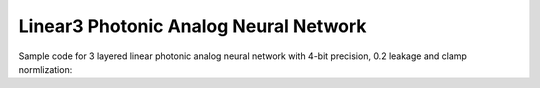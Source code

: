 *********************************************
Linear3 Photonic Analog Neural Network
*********************************************

Sample code for 3 layered linear photonic analog neural network with 4-bit precision, 0.2 leakage and clamp normlization:

.. code-block:: python
    import torch.backends.cudnn
    import torchvision
    from torch import optim, nn

    from dataloaders.load_vision_dataset import load_vision_dataset
    from nn.activations.Gaussian import GeLU
    from nn.layers.Linear import Linear
    from nn.layers.functionals.BackwardWrapper import BackwardWrapper
    from nn.layers.functionals.Normalize import Clamp
    from nn.layers.functionals.ReducePrecision import ReducePrecision
    from nn.layers.noise.GaussianNoise import GaussianNoise
    from nn.modules.FullSequential import FullSequential
    from nn.modules.Sequential import Sequential
    from nn.optimizer.PseudoOptimizer import PseudoOptimizer
    from nn.utils.is_cpu_cuda import is_cpu_cuda


    def cross_entropy_accuracy(output, target) -> float:
        """ Cross Entropy accuracy function

        Args:
            output (torch.Tensor): output of the model from passing inputs
            target (torch.Tensor): correct labels for the inputs

        Returns:
            float: accuracy from 0 to 1
        """
        _, preds = torch.max(output.data, 1)
        correct = (preds == target).sum().item()
        return correct / len(output)


    class LinearModel(FullSequential):
        def __init__(self, activation_class, norm_class, precision_class, precision, noise_class, leakage):
            """ Linear Model with 3 dense layers

            Args:
                activation_class: Activation Class
                norm_class: Normalization Class
                precision_class: Precision Class (ReducePrecision or StochasticReducePrecision)
                precision (int): precision of the weights and biases
                noise_class: Noise Class
                leakage (float): leakage is the probability that a reduced precision digital value (e.g., “1011”) will
                acquire a different digital value (e.g., “1010” or “1100”) after passing through the noise layer
                (i.e., the probability that the digital values transmitted and detected are different after passing through
                the analog channel).
            """
            super(LinearModel, self).__init__()

            self.activation_class = activation_class
            self.norm_class = norm_class
            self.precision_class = precision_class
            self.precision = precision
            self.noise_class = noise_class
            self.leakage = leakage

            self.all_layers = []
            self.all_layers.append(BackwardWrapper(nn.Flatten(start_dim=1)))
            self.add_layer(Linear(in_features=28 * 28, out_features=256))
            self.add_layer(Linear(in_features=256, out_features=128))
            self.add_layer(Linear(in_features=128, out_features=10))

            self.add_sequence(*self.all_layers)

        def add_layer(self, layer):
            """ To add the analog layer

            Args:
                layer (BaseLayer): digital layer module
            """
            self.all_layers.append(self.norm_class())
            self.all_layers.append(self.precision_class(precision=self.precision))
            self.all_layers.append(self.noise_class(leakage=self.leakage, precision=self.precision))
            self.all_layers.append(layer)
            self.all_layers.append(self.noise_class(leakage=self.leakage, precision=self.precision))
            self.all_layers.append(self.norm_class())
            self.all_layers.append(self.precision_class(precision=self.precision))
            self.all_layers.append(self.activation_class())
            self.activation_class.initialise_(layer.weight)


    class WeightModel(Sequential):
        def __init__(self, norm_class, precision_class, precision, noise_class, leakage):
            """

            Args:
                norm_class: Normalization Class
                precision_class: Precision Class (ReducePrecision or StochasticReducePrecision)
                precision (int): precision of the weights and biases
                noise_class: Noise Class
                leakage (float): leakage is the probability that a reduced precision digital value (e.g., “1011”) will
                acquire a different digital value (e.g., “1010” or “1100”) after passing through the noise layer
                (i.e., the probability that the digital values transmitted and detected are different after passing through
                the analog channel).
            """
            super(WeightModel, self).__init__()
            self.all_layers = []

            self.all_layers.append(norm_class())
            self.all_layers.append(precision_class(precision=precision))
            self.all_layers.append(noise_class(leakage=leakage, precision=precision))

            self.eval()
            self.add_sequence(*self.all_layers)


    def run_linear3_model():
        torch.backends.cudnn.benchmark = True
        device, is_cuda = is_cpu_cuda.is_using_cuda()
        print(f"Device: {device}")
        print()

        # Loading Data
        print(f"Loading Data...")
        train_loader, test_loader, input_shape, classes = load_vision_dataset(
            dataset=torchvision.datasets.MNIST,
            path="_data/",
            batch_size=128,
            is_cuda=is_cuda
        )

        # Creating Models
        print(f"Creating Models...")
        nn_model = LinearModel(
            activation_class=GeLU,
            norm_class=Clamp,
            precision_class=ReducePrecision,
            precision=2 ** 4,
            noise_class=GaussianNoise,
            leakage=0.2
        )
        weight_model = WeightModel(
            norm_class=Clamp,
            precision_class=ReducePrecision,
            precision=2 ** 4,
            noise_class=GaussianNoise,
            leakage=0.2
        )

        # Setting Model Parameters
        nn_model.loss_fn = nn.CrossEntropyLoss()
        nn_model.accuracy_fn = cross_entropy_accuracy

        nn_model.compile(device=device)
        nn_model.to(device=device)
        weight_model.to(device=device)

        PseudoOptimizer.parameter_type.convert_model(nn_model, transform=weight_model)
        nn_model.optimizer = PseudoOptimizer(
            optimizer_cls=optim.Adam,
            params=nn_model.parameters(),
        )

        # Training
        print(f"Starting Training...")
        for epoch in range(10):
            train_loss, train_accuracy = nn_model.train_on(train_loader, epoch=epoch)
            test_loss, test_accuracy = nn_model.test_on(test_loader, epoch=epoch)

            str_epoch = str(epoch + 1).zfill(1)
            print_str = f'({str_epoch})' \
                        f' Training Loss: {train_loss:.4f},' \
                        f' Training Accuracy: {100. * train_accuracy:.0f}%,' \
                        f' Testing Loss: {test_loss:.4f},' \
                        f' Testing Accuracy: {100. * test_accuracy:.0f}%\n'
            print(print_str)
        print("Run Completed Successfully...")


    if __name__ == '__main__':
        run_linear3_model()
